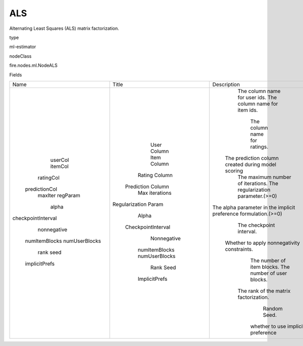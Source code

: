 
ALS
^^^^^^ 

Alternating Least Squares (ALS) matrix factorization.

type

ml-estimator

nodeClass

fire.nodes.ml.NodeALS

Fields

+--------------------+----------------------+------------------------------------------------------------------+
|        Name        |        Title         |                           Description                            |
+--------------------+----------------------+------------------------------------------------------------------+
|      userCol       |     User Column      |                  The column name for user ids.                   |
|      itemCol       |     Item Column      |                  The column name for item ids.                   |
|     ratingCol      |    Rating Column     |                   The column name for ratings.                   |
|   predictionCol    |  Prediction Column   |        The prediction column created during model scoring        |
|      maxIter       |    Max iterations    |                The maximum number of iterations.                 |
|      regParam      | Regularization Param |                The regularization parameter.(>=0)                |
|       alpha        |        Alpha         | The alpha parameter in the implicit preference formulation.(>=0) |
| checkpointInterval |  CheckpointInterval  |                     The checkpoint interval.                     |
|    nonnegative     |     Nonnegative      |           Whether to apply nonnegativity constraints.            |
|   numItemBlocks    |    numItemBlocks     |                    The number of item blocks.                    |
|   numUserBlocks    |    numUserBlocks     |                    The number of user blocks.                    |
|        rank        |         Rank         |              The rank of the matrix factorization.               |
|        seed        |         Seed         |                           Random Seed.                           |
|   implicitPrefs    |    ImplicitPrefs     |                whether to use implicit preference                |
+--------------------+----------------------+------------------------------------------------------------------+